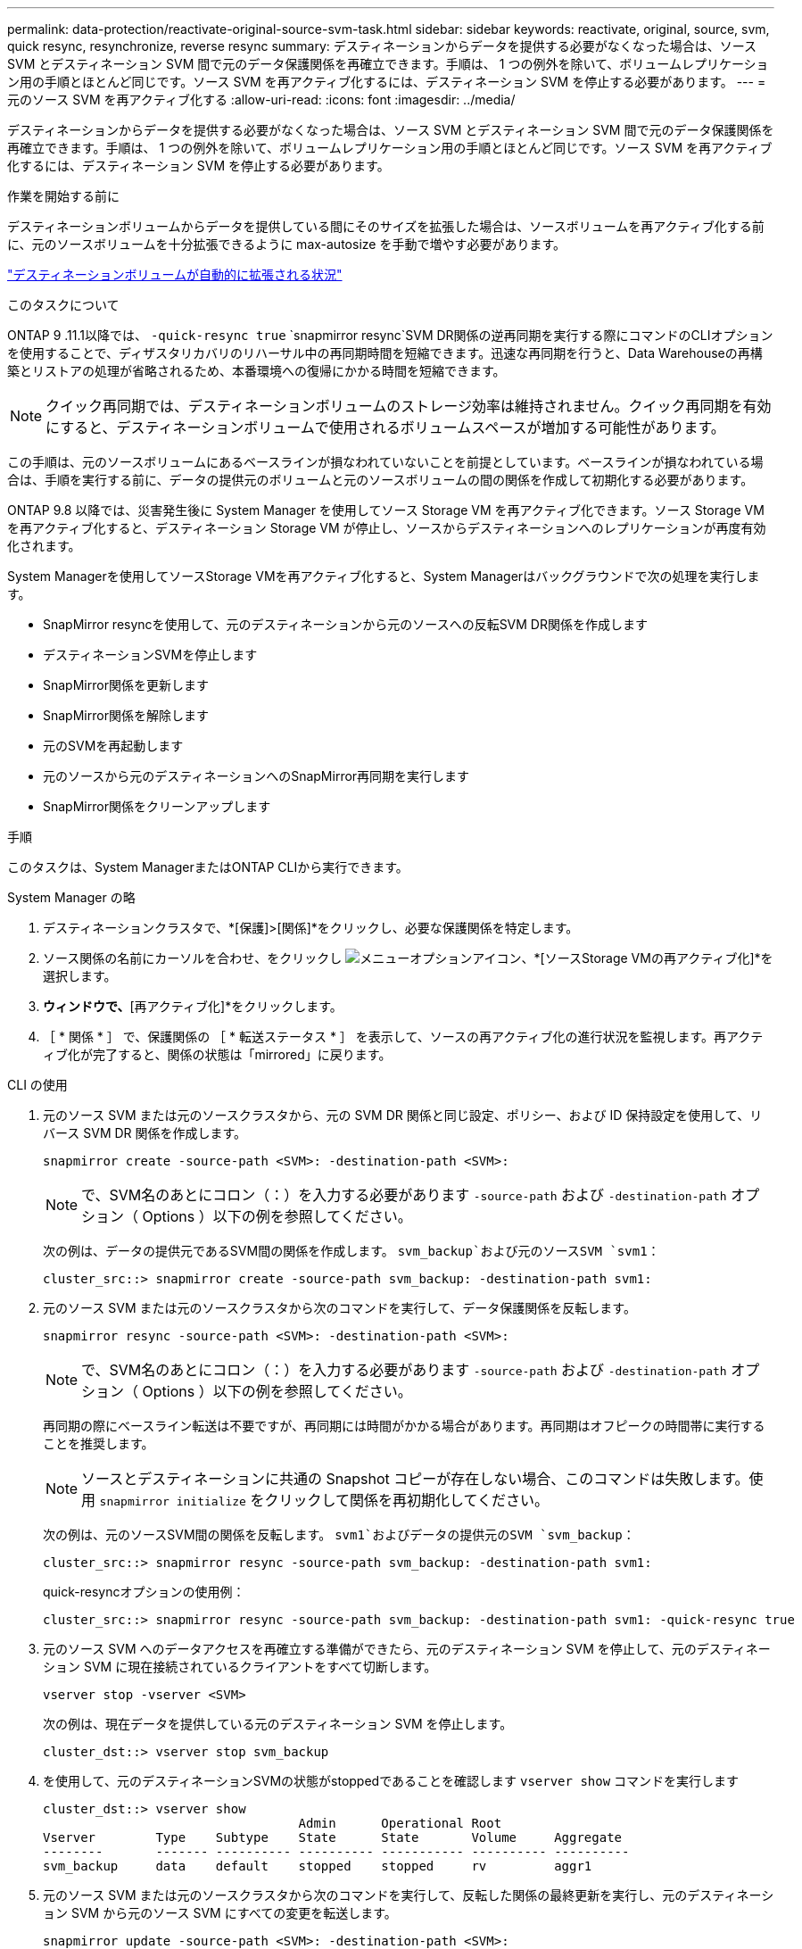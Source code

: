 ---
permalink: data-protection/reactivate-original-source-svm-task.html 
sidebar: sidebar 
keywords: reactivate, original, source, svm, quick resync, resynchronize, reverse resync 
summary: デスティネーションからデータを提供する必要がなくなった場合は、ソース SVM とデスティネーション SVM 間で元のデータ保護関係を再確立できます。手順は、 1 つの例外を除いて、ボリュームレプリケーション用の手順とほとんど同じです。ソース SVM を再アクティブ化するには、デスティネーション SVM を停止する必要があります。 
---
= 元のソース SVM を再アクティブ化する
:allow-uri-read: 
:icons: font
:imagesdir: ../media/


[role="lead"]
デスティネーションからデータを提供する必要がなくなった場合は、ソース SVM とデスティネーション SVM 間で元のデータ保護関係を再確立できます。手順は、 1 つの例外を除いて、ボリュームレプリケーション用の手順とほとんど同じです。ソース SVM を再アクティブ化するには、デスティネーション SVM を停止する必要があります。

.作業を開始する前に
デスティネーションボリュームからデータを提供している間にそのサイズを拡張した場合は、ソースボリュームを再アクティブ化する前に、元のソースボリュームを十分拡張できるように max-autosize を手動で増やす必要があります。

link:destination-volume-grows-automatically-concept.html["デスティネーションボリュームが自動的に拡張される状況"]

.このタスクについて
ONTAP 9 .11.1以降では、 `-quick-resync true` `snapmirror resync`SVM DR関係の逆再同期を実行する際にコマンドのCLIオプションを使用することで、ディザスタリカバリのリハーサル中の再同期時間を短縮できます。迅速な再同期を行うと、Data Warehouseの再構築とリストアの処理が省略されるため、本番環境への復帰にかかる時間を短縮できます。


NOTE: クイック再同期では、デスティネーションボリュームのストレージ効率は維持されません。クイック再同期を有効にすると、デスティネーションボリュームで使用されるボリュームスペースが増加する可能性があります。

この手順は、元のソースボリュームにあるベースラインが損なわれていないことを前提としています。ベースラインが損なわれている場合は、手順を実行する前に、データの提供元のボリュームと元のソースボリュームの間の関係を作成して初期化する必要があります。

ONTAP 9.8 以降では、災害発生後に System Manager を使用してソース Storage VM を再アクティブ化できます。ソース Storage VM を再アクティブ化すると、デスティネーション Storage VM が停止し、ソースからデスティネーションへのレプリケーションが再度有効化されます。

System Managerを使用してソースStorage VMを再アクティブ化すると、System Managerはバックグラウンドで次の処理を実行します。

* SnapMirror resyncを使用して、元のデスティネーションから元のソースへの反転SVM DR関係を作成します
* デスティネーションSVMを停止します
* SnapMirror関係を更新します
* SnapMirror関係を解除します
* 元のSVMを再起動します
* 元のソースから元のデスティネーションへのSnapMirror再同期を実行します
* SnapMirror関係をクリーンアップします


.手順
このタスクは、System ManagerまたはONTAP CLIから実行できます。

[role="tabbed-block"]
====
--
.System Manager の略
. デスティネーションクラスタで、*[保護]>[関係]*をクリックし、必要な保護関係を特定します。
. ソース関係の名前にカーソルを合わせ、をクリックし image:icon_kabob.gif["メニューオプションアイコン"]、*[ソースStorage VMの再アクティブ化]*を選択します。
. [ソースStorage VMの再アクティブ化]*ウィンドウで、*[再アクティブ化]*をクリックします。
. ［ * 関係 * ］ で、保護関係の ［ * 転送ステータス * ］ を表示して、ソースの再アクティブ化の進行状況を監視します。再アクティブ化が完了すると、関係の状態は「mirrored」に戻ります。


--
.CLI の使用
--
. 元のソース SVM または元のソースクラスタから、元の SVM DR 関係と同じ設定、ポリシー、および ID 保持設定を使用して、リバース SVM DR 関係を作成します。
+
[source, cli]
----
snapmirror create -source-path <SVM>: -destination-path <SVM>:
----
+

NOTE: で、SVM名のあとにコロン（：）を入力する必要があります `-source-path` および `-destination-path` オプション（ Options ）以下の例を参照してください。

+
次の例は、データの提供元であるSVM間の関係を作成します。 `svm_backup`および元のソースSVM `svm1`：

+
[listing]
----
cluster_src::> snapmirror create -source-path svm_backup: -destination-path svm1:
----
. 元のソース SVM または元のソースクラスタから次のコマンドを実行して、データ保護関係を反転します。
+
[source, cli]
----
snapmirror resync -source-path <SVM>: -destination-path <SVM>:
----
+

NOTE: で、SVM名のあとにコロン（：）を入力する必要があります `-source-path` および `-destination-path` オプション（ Options ）以下の例を参照してください。

+
再同期の際にベースライン転送は不要ですが、再同期には時間がかかる場合があります。再同期はオフピークの時間帯に実行することを推奨します。

+

NOTE: ソースとデスティネーションに共通の Snapshot コピーが存在しない場合、このコマンドは失敗します。使用 `snapmirror initialize` をクリックして関係を再初期化してください。

+
次の例は、元のソースSVM間の関係を反転します。 `svm1`およびデータの提供元のSVM `svm_backup`：

+
[listing]
----
cluster_src::> snapmirror resync -source-path svm_backup: -destination-path svm1:
----
+
quick-resyncオプションの使用例：

+
[listing]
----
cluster_src::> snapmirror resync -source-path svm_backup: -destination-path svm1: -quick-resync true
----
. 元のソース SVM へのデータアクセスを再確立する準備ができたら、元のデスティネーション SVM を停止して、元のデスティネーション SVM に現在接続されているクライアントをすべて切断します。
+
[source, cli]
----
vserver stop -vserver <SVM>
----
+
次の例は、現在データを提供している元のデスティネーション SVM を停止します。

+
[listing]
----
cluster_dst::> vserver stop svm_backup
----
. を使用して、元のデスティネーションSVMの状態がstoppedであることを確認します `vserver show` コマンドを実行します
+
[listing]
----
cluster_dst::> vserver show
                                  Admin      Operational Root
Vserver        Type    Subtype    State      State       Volume     Aggregate
--------       ------- ---------- ---------- ----------- ---------- ----------
svm_backup     data    default    stopped    stopped     rv         aggr1
----
. 元のソース SVM または元のソースクラスタから次のコマンドを実行して、反転した関係の最終更新を実行し、元のデスティネーション SVM から元のソース SVM にすべての変更を転送します。
+
[source, cli]
----
snapmirror update -source-path <SVM>: -destination-path <SVM>:
----
+

NOTE: で、SVM名のあとにコロン（：）を入力する必要があります `-source-path` および `-destination-path` オプション（ Options ）以下の例を参照してください。

+
次の例は、データの提供元である元のデスティネーションSVMの間の関係を更新します,`svm_backup`および元のソースSVM `svm1`：

+
[listing]
----
cluster_src::> snapmirror update -source-path svm_backup: -destination-path svm1:
----
. 元のソース SVM または元のソースクラスタから次のコマンドを実行して、反転した関係のスケジュールされた転送を停止します。
+
[source, cli]
----
snapmirror quiesce -source-path <SVM>: -destination-path <SVM>:
----
+

NOTE: で、SVM名のあとにコロン（：）を入力する必要があります `-source-path` および `-destination-path` オプション（ Options ）以下の例を参照してください。

+
次の例は、データの提供元のSVM間のスケジュールされた転送を停止します。 `svm_backup`および元のSVM `svm1`：

+
[listing]
----
cluster_src::> snapmirror quiesce -source-path svm_backup: -destination-path svm1:
----
. 最後の更新が完了し、関係のステータスが「 Quiesced 」と表示されたら、元のソース SVM または元のソースクラスタから次のコマンドを実行して、反転した関係を解除します。
+
[source, cli]
----
snapmirror break -source-path <SVM>: -destination-path <SVM>:
----
+

NOTE: で、SVM名のあとにコロン（：）を入力する必要があります `-source-path` および `-destination-path` オプション（ Options ）以下の例を参照してください。

+
次の例は、データの提供元であった元のデスティネーションSVM間の関係を解除します。 `svm_backup`および元のソースSVM `svm1`：

+
[listing]
----
cluster_src::> snapmirror break -source-path svm_backup: -destination-path svm1:
----
. 元のソース SVM が以前に停止されていた場合は、元のソースクラスタから元のソース SVM を起動します。
+
[source, cli]
----
vserver start -vserver <SVM>
----
+
次の例は、元のソース SVM を起動します。

+
[listing]
----
cluster_src::> vserver start svm1
----
. 元のデスティネーション SVM または元のデスティネーションクラスタから、元のデータ保護関係を再確立します。
+
[source, cli]
----
snapmirror resync -source-path <SVM>: -destination-path <SVM>:
----
+

NOTE: で、SVM名のあとにコロン（：）を入力する必要があります `-source-path` および `-destination-path` オプション（ Options ）以下の例を参照してください。

+
次の例は、元のソースSVM間の関係を再確立します。 `svm1`および元のデスティネーションSVM `svm_backup`：

+
[listing]
----
cluster_dst::> snapmirror resync -source-path svm1: -destination-path svm_backup:
----
. 元のソース SVM または元のソースクラスタから次のコマンドを実行して、反転したデータ保護関係を削除します。
+
[source, cli]
----
snapmirror delete -source-path <SVM>: -destination-path <SVM>:
----
+

NOTE: で、SVM名のあとにコロン（：）を入力する必要があります `-source-path` および `-destination-path` オプション（ Options ）以下の例を参照してください。

+
次の例は、元のデスティネーションSVM間の反転した関係を削除します。 `svm_backup`および元のソースSVM `svm1`：

+
[listing]
----
cluster_src::> snapmirror delete -source-path svm_backup: -destination-path svm1:
----
. 元のデスティネーション SVM または元のデスティネーションクラスタから、反転したデータ保護関係を解放します。
+
[source, cli]
----
snapmirror release -source-path <SVM>: -destination-path <SVM>:
----
+

NOTE: で、SVM名のあとにコロン（：）を入力する必要があります `-source-path` および `-destination-path` オプション（ Options ）以下の例を参照してください。

+
次の例は、元のデスティネーションSVM svm_backupと元のソースSVMの間の反転した関係をリリースします。 `svm1`

+
[listing]
----
cluster_dst::> snapmirror release -source-path svm_backup: -destination-path svm1:
----


.完了後
を使用します `snapmirror show` コマンドを実行して、SnapMirror関係が作成されたことを確認します。コマンド構文全体については、マニュアルページを参照してください。

--
====